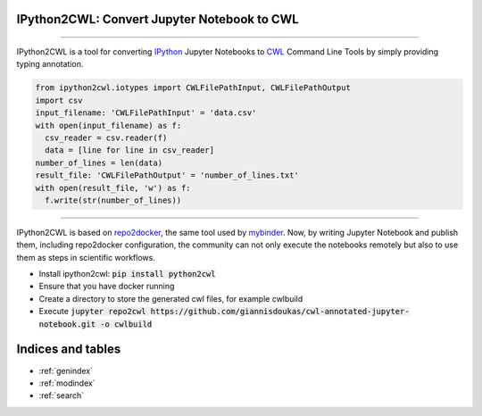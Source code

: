 IPython2CWL: Convert Jupyter Notebook to CWL
================================================================================

.. image:: https://travis-ci.com/giannisdoukas/ipython2cwl.svg?branch=master
    :target: https://travis-ci.com/giannisdoukas/ipython2cwl
.. image:: https://coveralls.io/repos/github/giannisdoukas/ipython2cwl/badge.svg?branch=master
    :target: https://coveralls.io/github/giannisdoukas/ipython2cwl?branch=master
.. image:: https://pepy.tech/badge/ipython2cwl/month
    :target: https://github.com/giannisdoukas/ipython2cwl

------------------------------------------------------------------------------------------

IPython2CWL is a tool for converting `IPython <https://ipython.org/>`_ Jupyter Notebooks to
`CWL <https://www.commonwl.org/>`_ Command Line Tools by simply providing typing annotation.

.. code-block:: python

    from ipython2cwl.iotypes import CWLFilePathInput, CWLFilePathOutput
    import csv
    input_filename: 'CWLFilePathInput' = 'data.csv'
    with open(input_filename) as f:
      csv_reader = csv.reader(f)
      data = [line for line in csv_reader]
    number_of_lines = len(data)
    result_file: 'CWLFilePathOutput' = 'number_of_lines.txt'
    with open(result_file, 'w') as f:
      f.write(str(number_of_lines))


------------------------------------------------------------------------------------------

IPython2CWL is based on `repo2docker <https://github.com/jupyter/repo2docker>`_, the same tool
used by `mybinder <https://mybinder.org/>`_. Now, by writing Jupyter Notebook and publish them, including repo2docker
configuration, the community can not only execute the notebooks remotely but also to use them as steps in scientific
workflows.

* Install ipython2cwl: :code:`pip install python2cwl`
* Ensure that you have docker running
* Create a directory to store the generated cwl files, for example cwlbuild
* Execute :code:`jupyter repo2cwl https://github.com/giannisdoukas/cwl-annotated-jupyter-notebook.git -o cwlbuild`

Indices and tables
==================

* :ref:`genindex`
* :ref:`modindex`
* :ref:`search`

